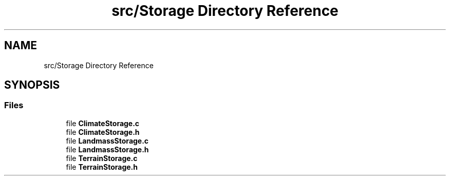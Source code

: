 .TH "src/Storage Directory Reference" 3 "Thu Apr 4 2019" "Version 0.0.1" "WorldArchitect" \" -*- nroff -*-
.ad l
.nh
.SH NAME
src/Storage Directory Reference
.SH SYNOPSIS
.br
.PP
.SS "Files"

.in +1c
.ti -1c
.RI "file \fBClimateStorage\&.c\fP"
.br
.ti -1c
.RI "file \fBClimateStorage\&.h\fP"
.br
.ti -1c
.RI "file \fBLandmassStorage\&.c\fP"
.br
.ti -1c
.RI "file \fBLandmassStorage\&.h\fP"
.br
.ti -1c
.RI "file \fBTerrainStorage\&.c\fP"
.br
.ti -1c
.RI "file \fBTerrainStorage\&.h\fP"
.br
.in -1c
